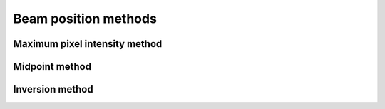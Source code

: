 ============================
Beam position methods
============================


*********************************
Maximum pixel intensity method
*********************************


************************
Midpoint method
************************

************************
Inversion method
************************
